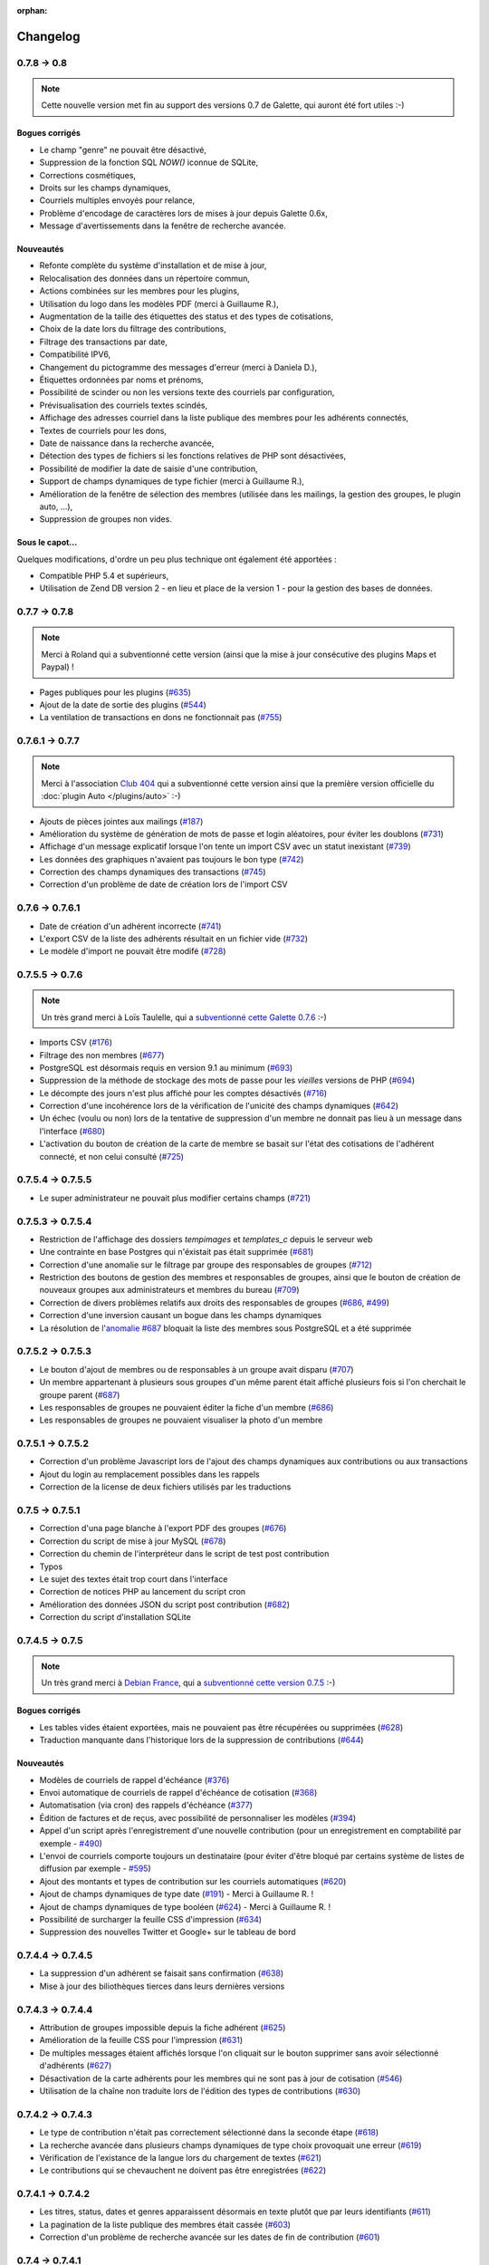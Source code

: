 :orphan:

.. _changelog:

=========
Changelog
=========

************
0.7.8 -> 0.8
************

.. note::

   Cette nouvelle version met fin au support des versions 0.7 de Galette, qui auront été fort utiles :-)

.. _bogues_08:

Bogues corrigés
===============

* Le champ "genre" ne pouvait être désactivé,
* Suppression de la fonction SQL `NOW()` iconnue de SQLite,
* Corrections cosmétiques,
* Droits sur les champs dynamiques,
* Courriels multiples envoyés pour relance,
* Problème d'encodage de caractères lors de mises à jour depuis Galette 0.6x,
* Message d'avertissements dans la fenêtre de recherche avancée.

.. _ajouts_08:

Nouveautés
==========

* Refonte complète du système d'installation et de mise à jour,
* Relocalisation des données dans un répertoire commun,
* Actions combinées sur les membres pour les plugins,
* Utilisation du logo dans les modèles PDF (merci à Guillaume R.),
* Augmentation de la taille des étiquettes des status et des types de cotisations,
* Choix de la date lors du filtrage des contributions,
* Filtrage des transactions par date,
* Compatibilité IPV6,
* Changement du pictogramme des messages d'erreur (merci à Daniela D.),
* Étiquettes ordonnées par noms et prénoms,
* Possibilité de scinder ou non les versions texte des courriels par configuration,
* Prévisualisation des courriels textes scindés,
* Affichage des adresses courriel dans la liste publique des membres pour les adhérents connectés,
* Textes de courriels pour les dons,
* Date de naissance dans la recherche avancée,
* Détection des types de fichiers si les fonctions relatives de PHP sont désactivées,
* Possibilité de modifier la date de saisie d'une contribution,
* Support de champs dynamiques de type fichier (merci à Guillaume R.),
* Amélioration de la fenêtre de sélection des membres (utilisée dans les mailings, la gestion des groupes, le plugin auto, ...),
* Suppression de groupes non vides.

.. _souscapot_08:

Sous le capot...
================

Quelques modifications, d'ordre un peu plus technique ont également été apportées :

* Compatible PHP 5.4 et supérieurs,
* Utilisation de Zend DB version 2 - en lieu et place de la version 1 - pour la gestion des bases de données.


**************
0.7.7 -> 0.7.8
**************

.. note::

   Merci à Roland qui a subventionné cette version (ainsi que la mise à jour consécutive des plugins Maps et Paypal) !

* Pages publiques pour les plugins (`#635 <http://bugs.galette.eu/issues/635>`_)
* Ajout de la date de sortie des plugins (`#544 <http://bugs.galette.eu/issues/544>`_)
* La ventilation de transactions en dons ne fonctionnait pas (`#755 <http://bugs.galette.eu/issues/755>`_)

****************
0.7.6.1 -> 0.7.7
****************

.. note::

    Merci à l'association `Club 404 <http://www.leclub404.com/>`_ qui a subventionné cette version ainsi que la première version officielle du :doc:`plugin Auto </plugins/auto>` :-)

* Ajouts de pièces jointes aux mailings (`#187 <http://bugs.galette.eu/issues/187>`_)
* Amélioration du système de génération de mots de passe et login aléatoires, pour éviter les doublons (`#731 <http://bugs.galette.eu/issues/731>`_)
* Affichage d'un message explicatif lorsque l'on tente un import CSV avec un statut inexistant (`#739 <http://bugs.galette.eu/issues/739>`_)
* Les données des graphiques n'avaient pas toujours le bon type (`#742 <http://bugs.galette.eu/issues/742>`_)
* Correction des champs dynamiques des transactions (`#745 <http://bugs.galette.eu/issues/745>`_)
* Correction d'un problème de date de création lors de l'import CSV

****************
0.7.6 -> 0.7.6.1
****************

* Date de création d'un adhérent incorrecte (`#741 <http://bugs.galette.eu/issues/741>`_)
* L'export CSV de la liste des adhérents résultait en un fichier vide (`#732 <http://bugs.galette.eu/issues/732>`_)
* Le modèle d'import ne pouvait être modifé (`#728 <http://bugs.galette.eu/issues/728>`_)

****************
0.7.5.5 -> 0.7.6
****************

.. note::

   Un très grand merci à Loïs Taulelle, qui a `subventionné cette Galette 0.7.6 <http://galette.eu/dc/index.php/post/2013/10/19/Galette-0.7.6-:-subventionn%C3%A9e-par-Loïs>`_ :-)

* Imports CSV (`#176 <http://bugs.galette.eu/issues/176>`_)
* Filtrage des non membres (`#677 <http://bugs.galette.eu/issues/677>`_)
* PostgreSQL est désormais requis en version 9.1 au minimum (`#693 <http://bugs.galette.eu/issues/693>`_)
* Suppression de la méthode de stockage des mots de passe pour les *vieilles* versions de PHP (`#694 <http://bugs.galette.eu/issues/694>`_)
* Le décompte des jours n'est plus affiché pour les comptes désactivés (`#716 <http://bugs.galette.eu/issues/716>`_)
* Correction d'une incohérence lors de la vérification de l'unicité des champs dynamiques (`#642 <http://bugs.galette.eu/issues/642>`_)
* Un échec  (voulu ou non) lors de la tentative de suppression d'un membre ne donnait pas lieu à un message dans l'interface (`#680 <http://bugs.galette.eu/issues/680>`_)
* L'activation du bouton de création de la carte de membre se basait sur l'état des cotisations de l'adhérent connecté, et non celui consulté (`#725 <http://bugs.galette.eu/issues/725>`_)

******************
0.7.5.4 -> 0.7.5.5
******************

* Le super administrateur ne pouvait plus modifier certains champs (`#721 <http://bugs.galette.eu/issues/721>`_)

******************
0.7.5.3 -> 0.7.5.4
******************

* Restriction de l'affichage des dossiers `tempimages` et `templates_c` depuis le serveur web
* Une contrainte en base Postgres qui n'éxistait pas était supprimée (`#681 <http://bugs.galette.eu/issues/681>`_)
* Correction d'une anomalie sur le filtrage par groupe des responsables de groupes (`#712 <http://bugs.galette.eu/issues/712>`_)
* Restriction des boutons de gestion des membres et responsables de groupes, ainsi que le bouton de création de nouveaux groupes aux administrateurs et membres du bureau (`#709 <http://bugs.galette.eu/issues/709>`_)
* Correction de divers problèmes relatifs aux droits des responsables de groupes (`#686 <http://bugs.galette.eu/issues/686>`_, `#499 <http://bugs.galette.eu/issues/499>`_)
* Correction d'une inversion causant un bogue dans les champs dynamiques
* La résolution de `l'anomalie #687  <http://bugs.galette.eu/issues/687>`_ bloquait la liste des membres sous PostgreSQL et a été supprimée

******************
0.7.5.2 -> 0.7.5.3
******************

* Le bouton d'ajout de membres ou de responsables à un groupe avait disparu (`#707 <http://bugs.galette.eu/issues/707>`_)
* Un membre appartenant à plusieurs sous groupes d'un même parent était affiché plusieurs fois si l'on cherchait le groupe parent (`#687 <http://bugs.galette.eu/issues/687>`_)
* Les responsables de groupes ne pouvaient éditer la fiche d'un membre (`#686 <http://bugs.galette.eu/issues/686>`_)
* Les responsables de groupes ne pouvaient visualiser la photo d'un membre

******************
0.7.5.1 -> 0.7.5.2
******************

* Correction d'un problème Javascript lors de l'ajout des champs dynamiques aux contributions ou aux transactions
* Ajout du login au remplacement possibles dans les rappels
* Correction de la license de deux fichiers utilisés par les traductions

****************
0.7.5 -> 0.7.5.1
****************

* Correction d'una page blanche à l'export PDF des groupes (`#676 <http://bugs.galette.eu/issues/676>`_)
* Correction du script de mise à jour MySQL (`#678 <http://bugs.galette.eu/issues/678>`_)
* Correction du chemin de l'interpréteur dans le script de test post contribution
* Typos
* Le sujet des textes était trop court dans l'interface
* Correction de notices PHP au lancement du script cron
* Amélioration des données JSON du script post contribution (`#682 <http://bugs.galette.eu/issues/682>`_)
* Correction du script d'installation SQLite

****************
0.7.4.5 -> 0.7.5
****************

.. note::

   Un très grand merci à `Debian France <http://france.debian.net>`_, qui a `subventionné cette version 0.7.5 <http://galette.eu/dc/index.php/post/2013/08/17/Galette-0.7.5-:-subventionn%C3%A9e-par-Debian-France>`_ :-)

.. _bogues_075:

Bogues corrigés
===============

* Les tables vides étaient exportées, mais ne pouvaient pas être récupérées ou supprimées (`#628 <http://bugs.galette.eu/issues/628>`_)
* Traduction manquante dans l'historique lors de la suppression de contributions (`#644 <http://bugs.galette.eu/issues/644>`_)

.. _ajouts_075:

Nouveautés
==========

* Modèles de courriels de rappel d'échéance (`#376 <http://bugs.galette.eu/issues/376>`_)
* Envoi automatique de courriels de rappel d'échéance de cotisation (`#368 <http://bugs.galette.eu/issues/368>`_)
* Automatisation (via cron) des rappels d'échéance (`#377 <http://bugs.galette.eu/issues/377>`_)
* Édition de factures et de reçus, avec possibilité de personnaliser les modèles (`#394 <http://bugs.galette.eu/issues/394>`_)
* Appel d'un script après l'enregistrement d'une nouvelle contribution (pour un enregistrement en comptabilité par exemple - `#490 <http://bugs.galette.eu/issues/490>`_)
* L'envoi de courriels comporte toujours un destinataire (pour éviter d'être bloqué par certains système de listes de diffusion par exemple - `#595 <http://bugs.galette.eu/issues/595>`_)
* Ajout des montants et types de contribution sur les courriels automatiques (`#620 <http://bugs.galette.eu/issues/620>`_)
* Ajout de champs dynamiques de type date (`#191 <http://bugs.galette.eu/issues/191>`_) - Merci à Guillaume R. !
* Ajout de champs dynamiques de type booléen (`#624 <http://bugs.galette.eu/issues/624>`_) - Merci à Guillaume R. !
* Possibilité de surcharger la feuille CSS d'impression (`#634 <http://bugs.galette.eu/issues/634>`_)
* Suppression des nouvelles Twitter et Google+ sur le tableau de bord

******************
0.7.4.4 -> 0.7.4.5
******************

* La suppression d'un adhérent se faisait sans confirmation (`#638 <http://bugs.galette.eu/issues/638>`_)
* Mise à jour des biliothèques tierces dans leurs dernières versions

******************
0.7.4.3 -> 0.7.4.4
******************

* Attribution de groupes impossible depuis la fiche adhérent (`#625 <http://bugs.galette.eu/issues/625>`_)
* Amélioration de la feuille CSS pour l'impression (`#631 <http://bugs.galette.eu/issues/631>`_)
* De multiples messages étaient affichés lorsque l'on cliquait sur le bouton supprimer sans avoir sélectionné d'adhérents (`#627 <http://bugs.galette.eu/issues/627>`_)
* Désactivation de la carte adhérents pour les membres qui ne sont pas à jour de cotisation (`#546 <http://bugs.galette.eu/issues/546>`_)
* Utilisation de la chaîne non traduite lors de l'édition des types de contributions (`#630 <http://bugs.galette.eu/issues/630>`_)

******************
0.7.4.2 -> 0.7.4.3
******************

* Le type de contribution n'était pas correctement sélectionné dans la seconde étape (`#618 <http://bugs.galette.eu/issues/618>`_)
* La recherche avancée dans plusieurs champs dynamiques de type choix provoquait une erreur (`#619 <http://bugs.galette.eu/issues/619>`_)
* Vérification de l'existance de la langue lors du chargement de textes (`#621 <http://bugs.galette.eu/issues/621>`_)
* Le contributions qui se chevauchent ne doivent pas être enregistrées (`#622 <http://bugs.galette.eu/issues/622>`_)

******************
0.7.4.1 -> 0.7.4.2
******************

* Les titres, status, dates et genres apparaissent désormais en texte plutôt que par leurs identifiants  (`#611 <http://bugs.galette.eu/issues/611>`_)
* La pagination de la liste publique des membres était cassée  (`#603 <http://bugs.galette.eu/issues/603>`_)
* Correction d'un problème de recherche avancée sur les dates de fin de contribution (`#601 <http://bugs.galette.eu/issues/601>`_)

****************
0.7.4 -> 0.7.4.1
****************

* Taille incorrecte du mot de passe temporaire (`#587 <http://bugs.galette.eu/issues/587>`_)
* Correction d'une erreur HTML sur le sélecteur de date de fin de contribution dans l'interface de recherche avancée (`#600 <http://bugs.galette.eu/issues/600>`_)
* La liste des adhérents pour les rappels n'était plus filtrée (`#599 <http://bugs.galette.eu/issues/599>`_)
* L'export de la liste des membres filtrée se limite aux champs de la table des adhérents
* Correction d'erreurs sur les exports CSV de la liste des membres sous MySQL
* Implémentation d'une méthode moins sécurisée de stockage des mots de passe pour les *vielles* versions de PHP (`#597 <http://bugs.galette.eu/issues/597>`_)
* Les titres dans la tables des adhérents doivent être optionnels (merci à Raphaël)
* Les modules PHP requis et manquants n'étaient pas affichés (`#598 <http://bugs.galette.eu/issues/598>`_)
* Vérification de la présence du module PHP mcrypt à l'installation (`#596 <http://bugs.galette.eu/issues/596>`_)
* Vérification du support de la méthode de stockage du mot de passe à l'installation
* L'Affichage de la requête après une recherche avancée ne fonctionnait que si l'on obtenait des résultats
* Erreur SQL sur certaines recherches avancées (merci à Raphaël)
* Correction de bogues mineurs HTML dans la page des préférences
* Lors de la mise à jour d'une base existante, les adhérents ayant pour titre mademoiselle se retrouvaient du troisième sexe (`#572 <http://bugs.galette.eu/issues/572>`_)
* Problèmes de booléens false sous PostgreSQL
* Les mailings en cours n'étaient plus détectés (`#591 <http://bugs.galette.eu/issues/591>`_)
* Modification du séparateur CSV par défaut (le défaut est désormais le point-virgule ; Excel n'aime pas les virgules apparemment...)
* L'export CSV de la liste filtrée ne prenait pas compte du filtre (`#584 <http://bugs.galette.eu/issues/584>`_)
* Le chemin de téléchargement suite à un export était incorrect (`#589 <http://bugs.galette.eu/issues/589>`_)
* Ré-écriture des procédures de vérification et de réinitialisation de la configuration des champs (`#577 <http://bugs.galette.eu/issues/577>`_)
* Suppression du bouton pour enlever les titres fixes (`#570 <http://bugs.galette.eu/issues/570>`_)
* Type de colonne incorrect pour la visiblité des champs sous PostgreSQL (`#577 <http://bugs.galette.eu/issues/577>`_)
* Certains champs étaient requis, mais désactivés (`#571 <http://bugs.galette.eu/issues/571>`_)
* Problèmes SQL lors de l'installation sous MySQL (`#575 <http://bugs.galette.eu/issues/575>`_)
* Les versions longues des titres étaient incorrectes sous MySQL (`#569 <http://bugs.galette.eu/issues/569>`_)

****************
0.7.3.2 -> 0.7.4
****************

.. note::

   Un très grand merci de nouveau à `Exsequenda, qui a de nouveau subventionné cette version <http://galette.eu/dc/index.php/post/2013/02/23/Galette-0.7.4-%3A-Exsequenda-re-subventionne-!>`_ :-)

.. _bogues_074:

Bogues corrigés
===============

* Suppression du statut non membre (`#455 <http://bugs.galette.eu/issues/455>`_)
* Calcul de la date de fin d'adhésion erroné après suppression de toutes les contributions d'un membre (`#515 <http://bugs.galette.eu/issues/515>`_)
* Suppression d'un adhérent impossible (`#520 <http://bugs.galette.eu/issues/520>`_)
* Amélioration de l'interface de saisie des contributions si aucun adhérent n'existe (`#534 <http://bugs.galette.eu/issues/534>`_)
* Les informations de l'utilisateur authentifié n'étaient pas accessibles pour les plugins (`#449 <http://bugs.galette.eu/issues/449>`_)
* Les champs dynamiques n'étaient pas enregistrés lorsque l'adhérent d'inscrivait lui même (`#539 <http://bugs.galette.eu/issues/539>`_)
* Le lien dans la courriel de perte de mot de passe utilisait invariablement le protocole HTTP (`#557 <http://bugs.galette.eu/issues/557>`_)
* Récupération des champs requis lors de la mise à jour en 0.7.3 (`#523 <http://bugs.galette.eu/issues/523>`_)

.. _ajouts_074:

Nouveautés
==========

* Gestion des civilités (subventionné - `#174 <http://bugs.galette.eu/issues/174>`_)
* Recherche des adhérents via leurs contributions (subventionné - `#498 <http://bugs.galette.eu/issues/498>`_)
* Export CSV de la liste des membres filtrée (subventionné - `#501 <http://bugs.galette.eu/issues/501>`_)
* Support SQLite (`#482 <http://bugs.galette.eu/issues/482>`_)
* Sécurité du stockage des mot de passe accrue (`#487 <http://bugs.galette.eu/issues/487>`_)
* Suppression des exports générés (`#271 <http://bugs.galette.eu/issues/271>`_)
* Possibilité d'utiliser séparément les nom et prénom de l'adhérent dans les textes des courriels (`#312 <http://bugs.galette.eu/issues/312>`_)
* Navigation entre les fiches en mode édition (`#456 <http://bugs.galette.eu/issues/456>`_)
* Tri des listes de contributions et de transactions par ordre chronologique inversé (`#465 <http://bugs.galette.eu/issues/465>`_)
* Génération de graphiques (`#157 <http://bugs.galette.eu/issues/157>`_)
* Liste PDF des adhérents par groupes (`#484 <http://bugs.galette.eu/issues/484>`_)
* Affichage des informations sur le status des cotisations de l'adhérent (`#545 <http://bugs.galette.eu/issues/545>`_)

******************
0.7.3.1 -> 0.7.3.2
******************

* Affichage des groupes gérés mais dont l'adhérent n'est pas membre (`#480 <http://bugs.galette.eu/issues/480>`_)
* Le mot de passe était réinitialisé lors de la modification d'une fiche (`#488 <http://bugs.galette.eu/issues/488>`_)
* Ajout du type de paiement à l'initialisation d'une contribution (`#486 <http://bugs.galette.eu/issues/486>`_)

****************
0.7.3 -> 0.7.3.1
****************

* L'installation se bloque (`#473 <http://bugs.galette.eu/issues/473>`_)
* L'image « captcha » ne s'affiche pas (`#474 <http://bugs.galette.eu/issues/474>`_)
* Amélioration de la validation de la configuration des champs (`#475 <http://bugs.galette.eu/issues/475>`_)

****************
0.7.2.9 -> 0.7.3
****************

.. note::

   Un très grand merci à `Exsequenda, qui a subventionné cette version <http://galette.eu/dc/index.php/post/2013/01/01/Galette-0.7.3-%3A-Exsequenda-subventionne-!>`_ :-)

.. _bogues_073:

Bogues corrigés
===============

* Traduction des libellés des champs dynamiques (`#398 <http://bugs.galette.eu/issues/398>`_)

.. _ajouts_073:

Nouveautés
==========

* Login et mot de passes peuvent être non requis (`#303 <http://bugs.galette.eu/issues/303>`_)
* Paramétrage de la visibilité des champs (`#369 <http://bugs.galette.eu/issues/369>`_)
* Recherche avancée (`#370 <http://bugs.galette.eu/issues/370>`_)
* Les traductions dynamiques inexistantes sont désormais créées (`#468 <http://bugs.galette.eu/issues/468>`_)
* Pagination des pages publiques (`#460 <http://bugs.galette.eu/issues/460>`_)

.. _souscapot_073:

Sous le capot...
================

* Remplacement du logger (`#415 <http://bugs.galette.eu/issues/415>`_)



******************
0.7.2.8 -> 0.7.2.9
******************

* Champs complémentaires des contributions non enregistrés et/ou non chargés (`#396 <http://bugs.galette.eu/issues/396>`_)
* L'upload de fichiers avec une extension en majuscules générati des fichiers vides (`#450 <http://bugs.galette.eu/issues/450>`_)
* Les photos des adhérents sont requises pour de la génération des cartes (`#461 <http://bugs.galette.eu/issues/461>`_)
* Régénération de l'image depuis la base donnait parfois un fichier vide (`#463 <http://bugs.galette.eu/issues/463>`_)
* Impossible d'enregistrer une fiche adhérent (entre autres), les définitions de champs étaient manquantes (`#466 <http://bugs.galette.eu/issues/466>`_)
* Les rappels ne doivent pas inclure les comptes inactifs (`#462 <http://bugs.galette.eu/issues/462>`_)
* Les liens des nouveaux exports étaient incorrects

******************
0.7.2.7 -> 0.7.2.8
******************

* Diverses améliorations des performances lors de la récupération de listes de membres (`#458 <http://bugs.galette.eu/issues/458>`_)

******************
0.7.2.6 -> 0.7.2.7
******************

* L'interface de gestion des groupes n'était pas accessible aux responsables (`#404 <http://bugs.galette.eu/issues/404>`_)
* Différents problèmes se manifestaient avec la langue de l'adhérent (`#451 <http://bugs.galette.eu/issues/451>`_)
* Correction d'un problème de log mineur

******************
0.7.2.5 -> 0.7.2.6
******************

* Problème de sélection des membres dans un nouveau mailing (`#442 <http://bugs.galette.eu/issues/442>`_)
* Impossible d'annuler le filtrage des transactions (`#436 <http://bugs.galette.eu/issues/436>`_)
* Le code postal n'aparaissait pas sur les cartes de membres (`#441 <http://bugs.galette.eu/issues/441>`_)
* Correction de diverses notices

******************
0.7.2.4 -> 0.7.2.5
******************

* Compatibilité PostgreSQL 8.4 (`#439 <http://bugs.galette.eu/issues/439>`_)

******************
0.7.2.3 -> 0.7.2.4
******************

* Erreur à l'intialisation des bases des plugins (`#432 <http://bugs.galette.eu/issues/432>`_)

******************
0.7.2.1 -> 0.7.2.2
******************

* L'affichage de groupes vides causait des erreurs SQL (`#437 <http://bugs.galette.eu/issues/437>`_)
* Impossible de lister les groupes sous Postgres 8.4 (`#430 <http://bugs.galette.eu/issues/430>`_)

******************
0.7.2.1 -> 0.7.2.2
******************

* Le filtrage des groupes est désormais effectifs sur les enfants directs du groupe (`#301 <http://bugs.galette.eu/issues/301>`_)

****************
0.7.2 -> 0.7.2.1
****************

* Les champs dynamiques de type zone de texte étaient répétés indéfiniment (`#422 <http://bugs.galette.eu/issues/422>`_)
* Les champs dynamiques de type choix étaient répétés sous MySQL (`#419 <http://bugs.galette.eu/issues/419>`_, `#422 <http://bugs.galette.eu/issues/422>`_)

**************
0.7.1 -> 0.7.2
**************

.. note::

   Un très grand merci à l'`AFUL <http://aful.org>`_, qui a `subventionné cette version <http://galette.eu/dc/index.php/post/2012/10/29/Galette-0.7.2-l-AFUL-subventionne-!>`_ :-)

.. _bogues_072:

Bogues corrigés
===============

* Erreur d'objet incomplet lors d'une mise à jour (`#393 <http://bugs.galette.eu/issues/393>`_)
* Détection correcte du module PHP Curl à l'installation (`#395 <http://bugs.galette.eu/issues/395>`_)

.. _ajouts_072:

Nouveautés
==========

* Amélioration de l'interface des champs complémentaires multiples (`#289 <http://bugs.galette.eu/issues/289>`_)
* Présentation des champs dynamiques contenant une URL ou une adresse courriel sous forme d'hyperlien (`#355 <http://bugs.galette.eu/issues/355>`_)
* Modification des tailles minimales des identifiants (désormais, respectivement 2 et 6 caractères pour le login et le mot de passe - `#374 <http://bugs.galette.eu/issues/374>`_)
* Ajout d'un bouton au tableau de bord pour effectuer des relances facilement vers les adhértents en retard (`#375 <http://bugs.galette.eu/issues/375>`_)

.. _souscapot_072:

Sous le capot...
================

* Passage en objet de la gestion des champs dynamiques (`#194 <http://bugs.galette.eu/issues/194>`_)

************
0.7 -> 0.7.1
************

.. _bogues_071:

Bogues corrigés
===============

* Problèmes lors de l'envoi de logo transparent ou de types non supportés (`#164 <http://bugs.galette.eu/issues/164>`_, `#165 <http://bugs.galette.eu/issues/165>`_),
* Chemin parfois incorect dans les entrées de menu des plugins (`#203 <http://bugs.galette.eu/issues/203>`_),
* Envoi de mailings via la fonction mail() de PHP (`#215 <http://bugs.galette.eu/issues/215>`_),
* Le chemin de téléchargement des exports CSV était incorrect,
* Les informations dans l'interface d'administration des plugins n'étaient pas remises à jour après l'activation ou la désactivation d'un plugin (`#210 <http://bugs.galette.eu/issues/210>`_),
* Amélioration de la conversion texte automatique des mailings HTML (`#218 <http://bugs.galette.eu/issues/218>`_),
* Correction de différents problèmes liés à l'internationnalisation des dates, notamment avec l'interface en anglais (`#161 <http://bugs.galette.eu/issues/161>`_),
* Correction de problèmes aléatoires avec les images (photos et logos),
* Suppression d'une certaine ambiguité lors de la demande d'un nouveau mot de passe (`#252 <http://bugs.galette.eu/issues/252>`_),
* Modification de la taille de certains champs : les nom et prénom de l'adhérent peuvent désormais contenir 50 caractères, 200 pour la raison sociale, et 150 pour les descriptions de transactions (`#263 <http://bugs.galette.eu/issues/263>`_),
* Les prénoms composés prenaient une majuscule sur la toute première lettre uniquement (`#319 <http://bugs.galette.eu/issues/319>`_).


.. _ajouts_071:

Nouveautés
==========

* Filtrage de la liste des adhérents par groupe (`#169 <http://bugs.galette.eu/issues/169>`_),
* Test de la présence des modules PHP requis et conseillés à l'installation (`#172 <http://bugs.galette.eu/issues/172>`_),
* Refonte de l'affichage des pages d'installation (`#235 <http://bugs.galette.eu/issues/235>`_),
* Vérification de la compatibilité des plugins (`#241 <http://bugs.galette.eu/issues/241>`_),
* Limitation des différents rôles du bureau à une seule instance. Il n'est plus possible d'avoir deux présidents :) (`#177 <http://bugs.galette.eu/issues/177>`_),
* Ajout de la description des transactions lors du rappel dans les contributions ; ainsi qu'un lien vers la transaction depuis la liste des contributions (`#255 <http://bugs.galette.eu/issues/255>`_, `#256 <http://bugs.galette.eu/issues/256>`_),
* Affichage d'un message lorsqu'un mailing est déjà en cours pour le reprendre ou de l'annuler (`#276 <http://bugs.galette.eu/issues/276>`_),
* Affichage de la raison sociale dans la liste des membres ; et recherche dans les raison sociales également lors d'une recherche sur le nom (`#286 <http://bugs.galette.eu/issues/286>`_), 
* Enregistrement des erreurs PHP dans les logs de Galette, pour pallier le manque d'informations sur les hébergements dédiés (`#207 <http://bugs.galette.eu/issues/207>`_),
* Ajout d'une page d'informations système utiles lors de la déclaration de bogues (`#257 <http://bugs.galette.eu/issues/257>`_).

.. _souscapot_071:

Sous le capot...
================

Quelques modifications, d'ordre un peu plus technique ont également été apportées :

* Implémentation d'un mode démo qui bloque certaines fonctionnalités (l'envoi de mails, certaines directives de configuration, ...) (`#205 <http://bugs.galette.eu/issues/205>`_),
* Chargement dynamique des classes PHP à la demande (`#206 <http://bugs.galette.eu/issues/206>`_),
* Réorganisation des classes métier et utilisation des espaces de nom PHP,
* Mise à jour de phpMailer en version 5.2.1 (`#216 <http://bugs.galette.eu/issues/216>`_),
* Remplacement de PEAR::Log par KLoger (modifié pour l'occasion) et suppression des bibliothèques PEAR qui ne sont plus utiles,
* Passage à Smarty 3 (`#238 <http://bugs.galette.eu/issues/238>`_),
* Compatibilité des différents fichiers ``.htaccess`` pour Apache 2.4.

***********
0.64 -> 0.7
***********

.. _ajouts_07:

Ajouts et modifications
=======================

* Refonte complète de l'interface,
* Validation HTML 5 et CSS 3,
* Nouvelle gestion de l'historique,
* Gestion de mailings (avec historique),
* Gestion de groupes,
* Intégration d'un tableau de bord (avec affichage des dernières news du projet),
* Pages publiques (liste des membres et trombinoscope),
* Système de plugins (voir :ref:`la liste des plugins disponibles <plugins>`),
* Export au format CSV des tables de la base courante et/ou export de requêtes paramétrées (https://mail.gna.org/public/galette-devel/2009-02/msg00006.html),
* Paramétrage des champs obligatoires pour l'enregistrement et la modification d'adhérents,
* Gestion multilingue des sujets et messages des mails envoyés automatiquement par Galette (inscription, perte de mot de passe, ...),
* Gestion des statuts utilisateur,
* Gestion des types de contributions,
* Refonte de la gestion des transactions,
* Refonte de l'interface d'envoi d'e-mailings,
* Intégration de JQuery UI pour améliorer l'interface (menus, onglets dans les préférences, date/color picker, ...),
* Impression de cartes de membres,
* ...

.. _suppressions_07:

Suppressions
============

* Suppression du support IE6 et IE7,
* Suppression de l'espagnol (qui n'est plus maintenu :'( )

.. _souscapot_07:

Sous le capot...
================

Quelques modifications, d'ordre un peu plus technique ont également été apportées :

* Compatible PHP 5.3 et supérieurs,
* Ré-écriture de la presque totalité du code en POO,
* Utilisation de la bibliothèque PEAR::LOG,
* Utilisation de Zend DB pour la gestion des bases de données en lieu et place de AdoDB,
* Utilisation de la bibliothèque phpMailer pour l'envoi des emails (support https, gmail, etc),
* Mise en place de relations dans la base de données pour assurer l'intégrité référentielle.

.. _plugins_07:

Plugins
=======

Quelques plugins sont dores et déjà disponibles pour Galette !

* **Auto** : Gestion d'associations automobiles (gestion des véhicules et de l'historique des modifications).
* **Paypal** : Gestion des différents montants de cotisation, formulaire de paiement ; à venir : ajout de la contribution dans la base Galette lorsque le paiement est validé par Paypal.
* **Fiche Adhérent** : Génération au format PDF d'une fiche adhérent avec les principales informations pré-remplies.
* **TinyMCE** : Éditeur HTML WYSIWYG complet en remplacement du plus simple éditeur fourni par défaut.
* **Sport** (*à venir*) : Intégration des fonctionnalités supplémentaires existantes dans galette-sport

**************
0.63.3 -> 0.64
**************

* Prise en charge de la fonction 'stripos' lorsqu'elle est manquante afin d'assurer le support php4 pour Galette 0.63.x
* Mise à jour de Adodb en 4992
* Mise à jour de Smarty en 2.6.22, remplacement des anciens hacks pour les traductions par un plus élégant plugin
* Remplacement de la bibliothèque phppdflib par tcpdf
* Suppression du lien symbolique adodb, on utilise maintenant un fichier php qui définit les versions des bibliothèques utilisées
* Amélioration de la pagination : seules 20 pages apparaissent désormais, au lieu de l'intégralité
* Suppression de l'espagnol qui n'est plus maintenu depuis longtemps
* Utilisation de l'encodage UTF-8 pour les fichiers de traduction
* Correction d'un bogue dans le calcul de la date de fin d'adhésion lors de l'utilisation d'une date de début d'exercice dans les préférences
* Suppression des pages « publiques » qui ne sont ni fonctionnelles, ni utilisées
* Suppression de fichiers inutilisés
* Prise en charge de la fonction 'mb_strtoupper' lorsqu'elle est manquante pour éviter des erreurs lors de la génération des étiquettes si l'extension php mb n'est pas présente
* Déplacement du fichier de configuration du dossier includes vers le dossier config. Les droits en écriture sur le dossier includes ne sont désormais plus requis à l'installation
* Seul le super-administrateur peut désormais changer ses propres identifiant et mot de passe. Les administrateurs standards ne peuvent désormais plus faire cela

****************
0.63.2 -> 0.63.3
****************

* Correction d'un problème de sécurité qui permettait à un tiers d'envoyer des fichiers PHP divers sur certains serveurs
* Lorsque le formulaire d'adhésion était invalide, les lignes des champs dynamiques étaient répétées (bogue #10187)
* Quelques problèmes d'encodage ont été remarqués sur certains serveurs MySQL en UTF-8. La connexion est désormais forcée en LATIN1 (merci à Cédric)
* Des espaces insécables apparaissaient sur certains courriels non html (merci à Cédric)
* L'utilisation de caractères XML dans le sujet d'un mailing causait des erreurs d'analyse XML sur la page de prévisualisation (bogue #14571)
* Des informations inutiles étaient stockées dans les logs (et n'étaient pas au bon endroit) lors de l'envoi de courriels (bogue #14569)
* Des erreurs d'analyse XML étaient rencontrées sur les pages de l'historique quand la carte de membre contenait des caractères réservés (bogue #14561)
* Les balises html lors de la prévisualisation de mailings ne s'affichaient pas sous Firefox (bogue #14465)

****************
0.63.1 -> 0.63.2
****************

* La fin de l'adhésion était incorrecte pour une année fiscale (bogue #13010)
* Les donation n'apparaissaient pas avec la bonne couleur dans le tableau (bogue #13009)
* Les entrées de l'historique ne comprenaient pas le login de l'adhérent lors de l'ajout ou de l'édition des contributions ou de la fiche adhérent (bogue #13011)
* Sous windows, certains caractères n'étaient pas correctement interprétés (bogue #14162)
* Lors de la sauvegarde d'une photo (au format PNG), le canal alpha n'était pas conservé, l'image prenait ainsi une couleur de fond par défaut (bogue #14327)
* Les restrictions d'affichage des images (depuis la 0.63.1) empêchaient l'affichage du logo personnalisé (bogue #14442)
* Lorsque l'on modifiait la langue d'un utilisateur, la langue de la session était changée également (bogue #14443)
* Certains caractères - comme les guillemets simples - étaient mal encodés dans les sujets des mailings (bogue #14449)
* L'envoi de mails était toujours actif, même s'il était désactivé dans les préférences (bogue #14450)

**************
0.63 -> 0.63.1
**************

* Certaines préférences n'étaient pas mises à jour lors de l'installation
* Sur certains services d'hébergement, les fonctions exif ne sont pas disponibles. Dans ce cas, on utilise désormais GD (bogue #12836)
* Le XHTML était parfois mal formé à cause des sessions PHP (bogue #13071)
* Correction de notices PHP dans l'historique (patch #1133)
* Suppression des fonctions posix qui sont supprimées dans PHP 5.3
* Ajout d'un fichier .htaccess pour empêcher l'affichage direct des photos envoyées

************
0.62 -> 0.63
************

* Changement de leader du projet :-)
* Ajout de la gestion des transactions
* Ajout de la gestion de champs dynamiques, pour ajouter des champs supplémentaires aux fiches adhérents ; ainsi que la traduction des libellés de ces champs
* Les membres peuvent désormais s'inscrire eux-mêmes
* Utilisation du moteur de templates Smarty pour la génération des pages. Ceci a causé la ré-écriture de l'ensemble des pages en XHTML
* Mise à jour de ADODB de 4.7.1 vers 4.9.2
* Utilisation des possibilités de gettext pour les traductions
* Ajout de la traduction espagnole (toutes les chaînes ne sont pas encore traduites)
* Possibilité d'envoyer un logo personnalisé
* Correction de nombreux bogues

***************
0.62a -> 0.62.2
***************

* change adodb framework due to security alert :
  http://cve.mitre.org/cgi-bin/cvename.cgi?name=CVE-2006-0410
* use x.y.z naming convention (0.62a == 0.62.1)

*************
0.62 -> 0.62a
*************

* correct bug #590 : date before 1970 [Frédéric Jacquot]
* Typos fixed [Roland Telle]
* replace logo by new one [Frédéric Jacquot]
* add an empty config.inc.php [Loïs Taulelle]

************
0.61 -> 0.62
************

* More documentation
* Typos fixed
* Recoded the html_entity_decode() function to preserve compatibility with pre-4.3 PHP
* Defined a maxsize for the text fields (preferences)
* First version of the Upgrade documentation using a Linux shell (in French)
* Font size for table headers defined
* "Update complete" string translated
* Errors on DROP and RENAME operations can now be safely be ignored
* Structure of the 'preferences' table enhanced
* Font size defined for form labels
* Bugfix concerning a call to imagegif when the function wasn't available (reported by Vincent Bossuet)
* Fixed a bug reported by Lois Taulelle. Membership ending date wasn't updated when removing the "Freed of dues" attribute
* Added the possibility to be visible or not in the members list (if you wan't to list members outside from Galette). Courtesy of Stephane Sales
* Removed many PHP warnings (Galette should be running fine when error_reporting = E_ALL)
* The log can now be sorted

************
O.60 -> 0.61
************

* Bugfix in member edition form (admin)
* Merged ajouter_adherent.php and gestion_contributions.php (member edition)
* Table prefixes are now allowed
* Removed all eval() functions (potentially dangerous)
* Picture resizing if GD is available
* HTML equivalents in members' names were badly displayed
* Go back to the member's contributions after adding one
* "1 days left" was not correct ;)
* Date filter added in contribution listing
* Correction of a few spelling mistake
* Navigation links when on a member's contributions list added
* Clicking on a member's name in the contributions list shows his
  contributions intead of his profile
* Lost password recovery added
* Removed the Galette acronym meaning
* Header corrections
* Better language file detection
* Bugfix in thumbnail display
* DROP permission wasn't checked during install process
* English translation

************
O.60 -> 0.61
************

* Correction du formulaire d'édition d'adhérent (admin)
* Fusion des fichiers ajouter_adherent.php et gestion_contributions.php
  (edition de membre)
* Les prefixes de tables sont maintenant autorisés
* Réduction des photos si GD est disponible
* Les équivalents HTML dans les noms d'adhérents étaient parfois
  mal affichés
* Retour aux contributions d'un membre après l'ajout d'un contribution
* Filtre sur les dates dans le listing des cotisations
* Correction de fautes d'orthographe
* Liens de navigation sur la fiche de cotisations d'un membre
* Cliquer sur le nom d'un adhérent dans la liste des cotisations
  permet d'obtenir ses contributions au lieu de son profil
* Lien "mot de passe perdu"
* Masquage de la signification de l'acronyme "Galette"
* Corrections dans les en-têtes
* Meilleure détection du fichier de langue
* Correction de bug dans l'affichage des vignettes
* La permission DROP n'était pas vérifiée durant l'installation
* Traduction en anglais

